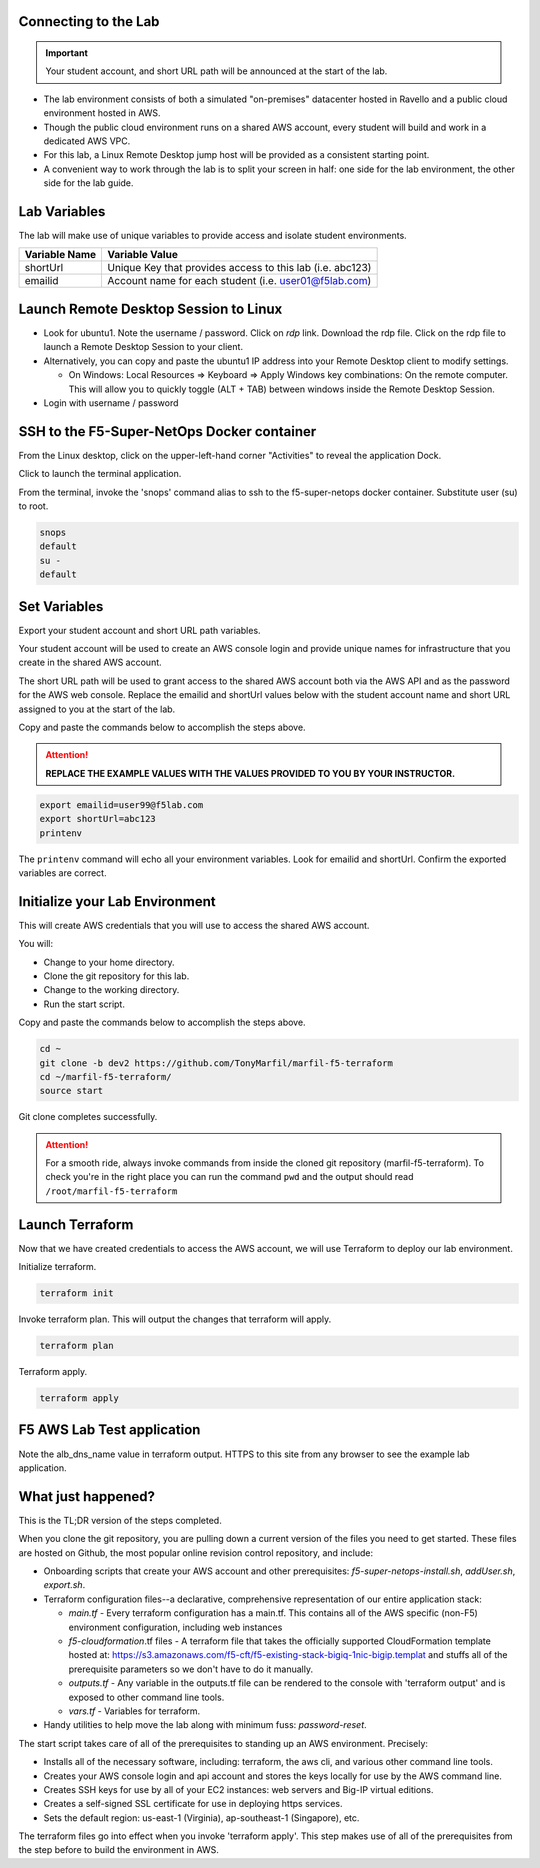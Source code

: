 Connecting to the Lab
----------------------

.. important:: Your student account, and short URL path will be announced at the start of the lab.

- The lab environment consists of both a simulated "on-premises" datacenter hosted in Ravello and a public cloud environment hosted in AWS.
- Though the public cloud environment runs on a shared AWS account, every student will build and work in a dedicated AWS VPC.
- For this lab, a Linux Remote Desktop jump host will be provided as a consistent starting point.
- A convenient way to work through the lab is to split your screen in half: one side for the lab environment, the other side for the lab guide.

Lab Variables
-------------

The lab will make use of unique variables to provide access and isolate student environments.

============== ===========================================================
Variable Name   Variable Value
============== ===========================================================
 shortUrl       Unique Key that provides access to this lab (i.e. abc123)
 emailid        Account name for each student (i.e. user01@f5lab.com)
============== ===========================================================

Launch Remote Desktop Session to Linux
--------------------------------------

.. image:: ./images/1_ravello_portal1.png
  :scale: 50%

- Look for ubuntu1. Note the username / password. Click on *rdp* link. Download the rdp file. Click on the rdp file to launch a Remote Desktop Session to your client.

- Alternatively, you can copy and paste the ubuntu1 IP address into your Remote Desktop client to modify settings.
  
  - On Windows: Local Resources => Keyboard => Apply Windows key combinations: On the remote computer. This will allow you to quickly toggle (ALT + TAB) between windows inside the Remote Desktop Session.

- Login with username / password

.. image:: ./images/2_rdp_logon.png
  :scale: 50%

SSH to the F5-Super-NetOps Docker container
-------------------------------------------

From the Linux desktop, click on the upper-left-hand corner "Activities" to reveal the application Dock.

Click to launch the terminal application.

.. image:: ./images/3_terminal.png
  :scale: 50%

From the terminal, invoke the 'snops' command alias to ssh to the f5-super-netops docker container. Substitute user (su) to root.

.. code-block:: bash

   snops
   default
   su -
   default

.. image:: ./images/4_snops_login.png
  :scale: 50%

Set Variables
--------------

Export your student account and short URL path variables.

Your student account will be used to create an AWS console login and provide unique names for infrastructure that you create in the shared AWS account.

The short URL path will be used to grant access to the shared AWS account both via the AWS API and as the password for the AWS web console. Replace the emailid and shortUrl values below with the student account name and short URL assigned to you at the start of the lab.

Copy and paste the commands below to accomplish the steps above.

.. attention::

   **REPLACE THE EXAMPLE VALUES WITH THE VALUES PROVIDED TO YOU BY YOUR INSTRUCTOR.**

.. code-block:: bash

   export emailid=user99@f5lab.com
   export shortUrl=abc123
   printenv

.. image:: ./images/4a_export.png
  :scale: 50%

The ``printenv`` command will echo all your environment variables.  Look for emailid and shortUrl. Confirm the exported variables are correct.

Initialize your Lab Environment
-------------------------------

This will create AWS credentials that you will use to access the shared AWS account.

You will:

- Change to your home directory.
- Clone the git repository for this lab.
- Change to the working directory.
- Run the start script.

Copy and paste the commands below to accomplish the steps above.

.. code-block:: bash

   cd ~
   git clone -b dev2 https://github.com/TonyMarfil/marfil-f5-terraform
   cd ~/marfil-f5-terraform/
   source start

.. image:: ./images/5_git_clone.png
  :scale: 50%

Git clone completes successfully.

.. image:: ./images/6_git_clone_complete.png
  :scale: 50%

.. attention::

  For a smooth ride, always invoke commands from inside the cloned git repository (marfil-f5-terraform). To check you're in the right place you can run the command ``pwd`` and the output should read ``/root/marfil-f5-terraform``

Launch Terraform
-----------------

Now that we have created credentials to access the AWS account, we will use Terraform to deploy our lab environment.

Initialize terraform.

.. code-block:: bash

   terraform init

Invoke terraform plan. This will output the changes that terraform will apply.

.. code-block:: bash

   terraform plan

Terraform apply.

.. code-block:: bash

   terraform apply

.. image:: ./images/7_terraform_apply.png
  :scale: 50%

.. image:: ./images/8_terraform_apply_complete.png
  :scale: 50%

F5 AWS Lab Test application
---------------------------

Note the alb_dns_name value in terraform output. HTTPS to this site from any browser to see the example lab application.

.. image:: ./images/9_alb_demo_site.png
  :scale: 50%

What just happened?
-------------------

This is the TL;DR version of the steps completed.

When you clone the git repository, you are pulling down a current version of the files you need to get started. These files are hosted on Github, the most popular online revision control repository, and include:

- Onboarding scripts that create your AWS account and other prerequisites: *f5-super-netops-install.sh*, *addUser.sh*, *export.sh*.

- Terraform configuration files--a declarative, comprehensive representation of our entire application stack:

  - *main.tf* - Every terraform configuration has a main.tf. This contains all of the AWS specific (non-F5) environment configuration, including web instances
  - *f5-cloudformation*.tf files - A terraform file that takes the officially supported CloudFormation template hosted at: https://s3.amazonaws.com/f5-cft/f5-existing-stack-bigiq-1nic-bigip.templat and stuffs all of the prerequisite parameters so we don't have to do it manually.
  - *outputs.tf* - Any variable in the outputs.tf file can be rendered to the console with 'terraform output' and is exposed to other command line tools.
  - *vars.tf* - Variables for terraform.

- Handy utilities to help move the lab along with minimum fuss: *password-reset*.

The start script takes care of all of the prerequisites to standing up an AWS environment. Precisely:

- Installs all of the necessary software, including: terraform, the aws cli, and various other command line tools.
- Creates your AWS console login and api account and stores the keys locally for use by the AWS command line.
- Creates SSH keys for use by all of your EC2 instances: web servers and Big-IP virtual editions.
- Creates a self-signed SSL certificate for use in deploying https services.
- Sets the default region: us-east-1 (Virginia), ap-southeast-1 (Singapore), etc.

The terraform files go into effect when you invoke 'terraform apply'. This step makes use of all of the prerequisites from the step before to build the environment in AWS.
